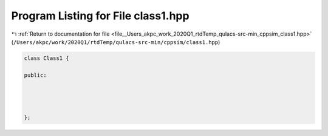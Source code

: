 
.. _program_listing_file__Users_akpc_work_2020Q1_rtdTemp_qulacs-src-min_cppsim_class1.hpp:

Program Listing for File class1.hpp
===================================

|exhale_lsh| :ref:`Return to documentation for file <file__Users_akpc_work_2020Q1_rtdTemp_qulacs-src-min_cppsim_class1.hpp>` (``/Users/akpc/work/2020Q1/rtdTemp/qulacs-src-min/cppsim/class1.hpp``)

.. |exhale_lsh| unicode:: U+021B0 .. UPWARDS ARROW WITH TIP LEFTWARDS

.. code-block:: cpp

   
   class Class1 {
   
   public:
   
   
   
   
   };
   
